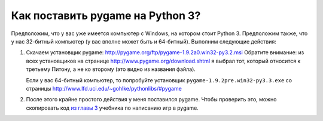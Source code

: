 =================================
Как поставить pygame на Python 3?
=================================

Предположим, что у вас уже имеется компьютер с Windows, на котором стоит
Python 3. Предположим также, что у нас 32-битный компьютер (у вас вполне может быть и 64-битный).
Выполним следующие действия:

1. Скачаем установщик pygame: http://pygame.org/ftp/pygame-1.9.2a0.win32-py3.2.msi
   Обратите внимание: из всех установщиков на странице http://www.pygame.org/download.shtml
   я выбрал тот, который относится к третьему Питону, а не ко второму (это видно из названия файла).

   Если у вас 64-битный компьютер, то попробуйте установщик
   ``pygame-1.9.2pre.win32-py3.3.‌exe``
   со страницы http://www.lfd.uci.edu/~gohlke/pythonlibs/#pygame

2. После этого крайне простого действия у меня поставился pygame.
   Чтобы проверить это, можно скопировать код `из главы 3`_ учебника по написанию игр в pygame.

   .. _`из главы 3`: http://inventwithpython.com/pygame/chapter3/
